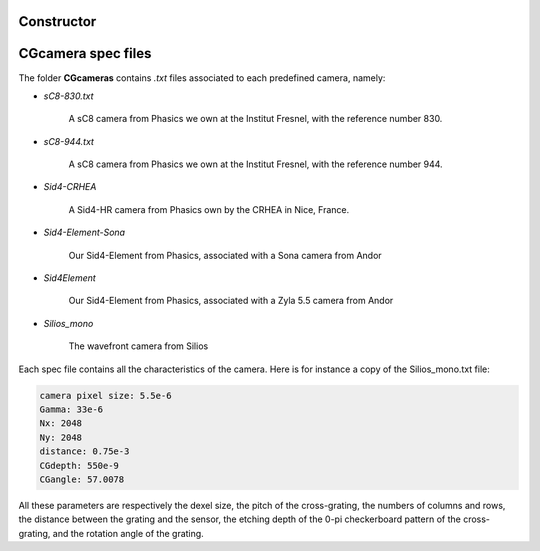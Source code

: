 Constructor
-----------

.. dropdown:: **Constructor**

    .. raw:: html
      
        <p class="title">Synthax</p>

    .. code-block:: matlab
        :caption: Prototypes

        obj = CGcamera()
        obj = CGcamera(camName)
        obj = CGcamera(CGcamName)
        obj = CGcamera(camName,CGname)
        obj = CGcamera(camName,CGname,zoom)

    .. raw:: html
        
        <div class="title">Description</div>

    :matlab:`obj = CGcamera()` creates an empty *CGcamera* object.

    .. include:: ../../hr.txt

    :matlab:`obj = CGcamera(camName)` creates a CGcamera object that consists only of a camera (no relay-lens, no cross-grating). ``camName`` is a *char* that defines the camera. The camera names must correspond to the names of the files contained in the folder **camera**. For instance, :matlab:`CGcam = CGcamera('Zyla');`.

    .. include:: ../../hr.txt

    :matlab:`obj = CGcamera(CGcamName)` creates a *CGcamera* object from the name of a QLSI device. The CGcamera names must correspond to the names of the files contained in the folder **CGcamera**. For instance, :matlab:`CGcam = CGcamera('Silios_mono');`.

    .. include:: ../../hr.txt

    :matlab:`obj = Interfero(camName, CGname)` creates a *CGcamera* object ``obj`` from the specification of a camera and a cross-grating. ``camName`` is the *char* name of the camera, and ``CGname`` is the *char* name of the cross-grating. The possible names of the camera and cross-grating are the names of the files contained in the folder **cameras** and **CG**. For instance, :matlab:`CGcam = CGcamera('Zyla','P4');`.

    .. include:: ../../hr.txt

    :matlab:`obj = Interfero(camName, CGname, zoom)` creates a *CGcamera* object ``obj`` from the specification of a camera, a cross-grating, and a zoom. ``camName`` is the *char* name of the camera, ``CGname`` is the *char* name of the cross-grating, and ``zoom`` is a number that corresponds to the zoom of a relay lens. The possible names of the camera and cross-grating are the names of the files contained in the folder **cameras** and **CG**. For instance, :matlab:`CGcam = CGcamera('Zyla','P4');`. The specification of a zoom value leads to the creation of a non-empty ``RL`` attributes in the *CGcamera* object.

    .. raw:: html
        
        <p class="title">Create a custom CGcameras</p>
 

CGcamera spec files
-----------------------------

The folder **CGcameras** contains *.txt* files associated to each predefined camera, namely:

- *sC8-830.txt*

    A sC8 camera from Phasics we own at the Institut Fresnel, with the reference number 830.

- *sC8-944.txt*

    A sC8 camera from Phasics we own at the Institut Fresnel, with the reference number 944.

- *Sid4-CRHEA*

    A Sid4-HR camera from Phasics own by the CRHEA in Nice, France.

- *Sid4-Element-Sona*

    Our Sid4-Element from Phasics, associated with a Sona camera from Andor

- *Sid4Element*

    Our Sid4-Element from Phasics, associated with a Zyla 5.5 camera from Andor

- *Silios_mono*

    The wavefront camera from Silios

Each spec file contains all the characteristics of the camera. Here is for instance a copy of the Silios_mono.txt file:

.. code-block::

    camera pixel size: 5.5e-6
    Gamma: 33e-6
    Nx: 2048
    Ny: 2048
    distance: 0.75e-3
    CGdepth: 550e-9
    CGangle: 57.0078

All these parameters are respectively the dexel size, the pitch of the cross-grating, the numbers of columns and rows, the distance between the grating and the sensor, the etching depth of the 0-pi checkerboard pattern of the cross-grating, and the rotation angle of the grating.













